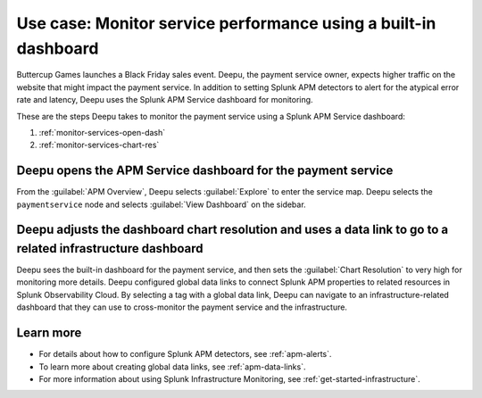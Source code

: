.. _monitor-services:

Use case: Monitor service performance using a built-in dashboard
**********************************************************************

.. meta::
    :description: This Splunk APM use case describes how to monitor service performance using the APM dashboard.

Buttercup Games launches a Black Friday sales event. Deepu, the payment service owner, expects higher traffic on the website that might impact the payment service. In addition to setting Splunk APM detectors to alert for the atypical error rate and latency, Deepu uses the Splunk APM Service dashboard for monitoring. 

These are the steps Deepu takes to monitor the payment service using a Splunk APM Service dashboard:

#. :ref:`monitor-services-open-dash`
#. :ref:`monitor-services-chart-res`

.. _monitor-services-open-dash:

Deepu opens the APM Service dashboard for the payment service
===============================================================

From the :guilabel:`APM Overview`, Deepu selects :guilabel:`Explore` to enter the service map. Deepu selects the ``paymentservice`` node and selects :guilabel:`View Dashboard` on the sidebar.

..  image:: /_images/apm/apm-use-cases/MonitorServices.png
    :width: 99%
    :alt: This screenshot shows the option to view the dashboard from the service map.

.. _monitor-services-chart-res:

Deepu adjusts the dashboard chart resolution and uses a data link to go to a related infrastructure dashboard
================================================================================================================

Deepu sees the built-in dashboard for the payment service, and then sets the :guilabel:`Chart Resolution` to very high for monitoring more details. Deepu configured global data links to connect Splunk APM properties to related resources in Splunk Observability Cloud. By selecting a tag with a global data link, Deepu can navigate to an infrastructure-related dashboard that they can use to cross-monitor the payment service and the infrastructure.

..  image:: /_images/apm/apm-use-cases/MonitorServicesDashboard.png
    :width: 99%
    :alt: This screenshot shows the APM Service dashboard for the payment service.

Learn more
==============

* For details about how to configure Splunk APM detectors, see :ref:`apm-alerts`.

* To learn more about creating global data links, see :ref:`apm-data-links`.

* For more information about using Splunk Infrastructure Monitoring, see :ref:`get-started-infrastructure`.